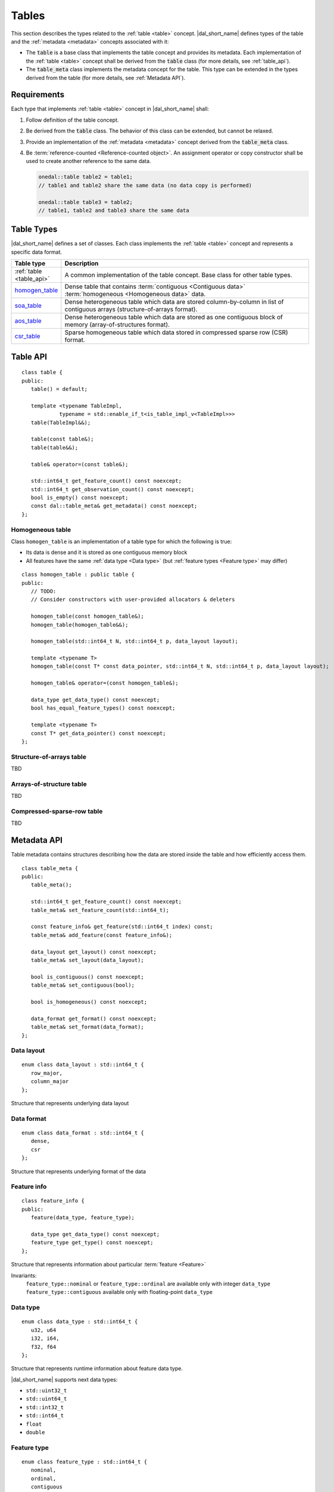 .. highlight:: cpp

.. _tables:

======
Tables
======

This section describes the types related to the :ref:`table <table>` concept.
|dal_short_name| defines types of the table and the :ref:`metadata <metadata>`
concepts associated with it:

- The :code:`table` is a base class that implements the table concept and
  provides its metadata. Each implementation of the :ref:`table <table>` concept
  shall be derived from the :code:`table` class (for more details, see
  :ref:`table_api`).

- The :code:`table_meta` class implements the metadata concept for the
  table. This type can be extended in the types derived from the table (for more
  details, see :ref:`Metadata API`).


------------
Requirements
------------

Each type that implements :ref:`table <table>` concept in |dal_short_name|
shall:

1. Follow definition of the table concept.

2. Be derived from the :code:`table` class. The behavior of this class can be
   extended, but cannot be relaxed.

3. Provide an implementation of the :ref:`metadata <metadata>` concept derived
   from the :code:`table_meta` class.

4. Be :term:`reference-counted <Reference-counted object>`. An assignment
   operator or copy constructor shall be used to create another reference to the
   same data.

   .. code-block:: cpp

      onedal::table table2 = table1;
      // table1 and table2 share the same data (no data copy is performed)

      onedal::table table3 = table2;
      // table1, table2 and table3 share the same data


-----------
Table Types
-----------

|dal_short_name| defines a set of classes. Each class implements the :ref:`table
<table>` concept and represents a specific data format.

.. list-table::
   :header-rows: 1
   :widths: 10 70

   * - Table type
     - Description

   * - :ref:`table <table_api>`
     - A common implementation of the table concept. Base class for
       other table types.

   * - homogen_table_
     - Dense table that contains :term:`contiguous <Contiguous data>`
       :term:`homogeneous <Homogeneous data>` data.

   * - soa_table_
     - Dense heterogeneous table which data are stored column-by-column in list
       of contiguous arrays (structure-of-arrays format).

   * - aos_table_
     - Dense heterogeneous table which data are stored as one contiguous block
       of memory (array-of-structures format).

   * - csr_table_
     - Sparse homogeneous table which data stored in compressed sparse row (CSR)
       format.

.. _table_api:

---------
Table API
---------
::

   class table {
   public:
      table() = default;

      template <typename TableImpl,
               typename = std::enable_if_t<is_table_impl_v<TableImpl>>>
      table(TableImpl&&);

      table(const table&);
      table(table&&);

      table& operator=(const table&);

      std::int64_t get_feature_count() const noexcept;
      std::int64_t get_observation_count() const noexcept;
      bool is_empty() const noexcept;
      const dal::table_meta& get_metadata() const noexcept;
   };

.. namespace:: onedal
.. class:: table

   .. function:: table()

      Creates an empty table with no data and ``table_meta`` constructed by default

   .. function:: table(TableImpl&&)

      Creates a table object using the entity passed as a parameter

      :tparam TableImpl: The class that contains the table's implementation

      Invariants
         | contract ``is_table_impl`` is satisfied

   .. function:: table(const table&)

      Creates new reference object on the table data

   .. function:: table(table&&)

      Moves one table object into another

   .. function:: table& operator=(const table&)

      Sets the current object reference to point to another one

   .. member:: std::int64_t feature_count = 0

      The number of :term:`features <Feature>` :math:`p` in the table.

      Getter
         | ``std::int64_t get_feature_count() const noexcept``

      Invariants
         | ``feature_count >= 0``

   .. member:: std::int64_t observation_count = 0

      The number of :term:`observations <Observation>` :math:`N` in the table.

      Getter
         | ``std::int64_t get_observation_count() const noexcept``

      Invariants
         | ``observation_count >= 0``

   .. member:: bool is_empty = true

      If ``feature_count`` or ``observation_count`` are zero, the
      table is empty.

      Getter
         | ``bool is_empty() const noexcept``

   .. member:: table_meta metadata = table_meta()

      The object that represents data structure inside the table

      Getter
         | ``const dal::table_meta& get_metadata() const noexcept``

      Invariants
         | ``is_empty = false``

.. _homogen_table:

Homogeneous table
-----------------
Class ``homogen_table`` is an implementation of a table type
for which the following is true:

- Its data is dense and it is stored as one contiguous memory block
- All features have the same :ref:`data type <Data type>`
  (but :ref:`feature types <Feature type>` may differ)

::

   class homogen_table : public table {
   public:
      // TODO:
      // Consider constructors with user-provided allocators & deleters

      homogen_table(const homogen_table&);
      homogen_table(homogen_table&&);

      homogen_table(std::int64_t N, std::int64_t p, data_layout layout);

      template <typename T>
      homogen_table(const T* const data_pointer, std::int64_t N, std::int64_t p, data_layout layout);

      homogen_table& operator=(const homogen_table&);

      data_type get_data_type() const noexcept;
      bool has_equal_feature_types() const noexcept;

      template <typename T>
      const T* get_data_pointer() const noexcept;
   };

.. namespace:: onedal
.. class:: homogen_table

   .. function:: homogen_table(const homogen_table&)

      Creates new reference object on the table data

   .. function:: homogen_table(homogen_table&&)

      Moves current reference object into another one

   .. function:: homogen_table(std::int64_t N, std::int64_t p, data_layout layout)

      Creates a homogeneous table of shape :math:`N \times p` with
      default |dal_short_name| allocator

   .. function:: homogen_table(const T* const data_pointer, std::int64_t N, std::int64_t p, data_layout layout)

      :tparam T: The type of pointer to the data

      Creates a homogeneous table of shape :math:`N \times p` with
      the user-defined data. Uses the provided pointer to access data (no copy is performed).

   .. function:: homogen_table& operator=(const homogen_table&)

      Sets the current object reference to point to another

   .. member:: onedal::data_type data_type

      The type of underlying data

      Getter
         | ``data_type get_data_type() const noexcept``

   .. member:: bool feature_types_equal

      Flag that indicates whether or not the `feature_type` fields
      of `metadata` are all equal

      Getter
         | ``bool has_equal_feature_types() const noexcept``

   .. member:: const T* data_pointer

      :tparam T: The type of pointer to the data

      The pointer to underlying data

      Getter
         | ``const T* get_data_pointer() const noexcept``

.. _soa_table:

Structure-of-arrays table
-------------------------
TBD

.. _aos_table:

Arrays-of-structure table
-------------------------
TBD

.. _csr_table:

Compressed-sparse-row table
---------------------------
TBD

.. _Metadata API:

------------
Metadata API
------------
Table metadata contains structures describing how the data
are stored inside the table and how efficiently access them.

::

   class table_meta {
   public:
      table_meta();

      std::int64_t get_feature_count() const noexcept;
      table_meta& set_feature_count(std::int64_t);

      const feature_info& get_feature(std::int64_t index) const;
      table_meta& add_feature(const feature_info&);

      data_layout get_layout() const noexcept;
      table_meta& set_layout(data_layout);

      bool is_contiguous() const noexcept;
      table_meta& set_contiguous(bool);

      bool is_homogeneous() const noexcept;

      data_format get_format() const noexcept;
      table_meta& set_format(data_format);
   };

.. namespace:: onedal
.. class:: table_meta

   .. member:: std::int64_t feature_count = 0

      The number of :term:`features <Feature>` :math:`p` in the table.

      Getter & Setter
         | ``std::int64_t get_feature_count() const noexcept``
         | ``table_meta& set_feature_count(std::int64_t)``

      Invariants
         | ``feature_count >= 0``

   .. member:: feature_info feature

      Information about a particular :term:`feature <Feature>` in the table

      Getter & Setter
         | ``const feature_info& get_feature(std::int64_t index) const``
         | ``table_meta& add_feature(const feature_info&)``

   .. member:: data_layout layout = data_layout::row_major

      Flag that indicates whether the data is in a row-major or column-major format.

      Getter & Setter
         | ``data_layout get_layout() const noexcept``
         | ``table_meta& set_layout(data_layout)``

   .. member:: bool is_contiguous = true

      Flag that indicates whether the data is stored in contiguous blocks of memory by
      the axis of ``layout``.
      For example, if ``is_contiguous == true`` and ``data_layout`` is ``row_major``,
      the data is stored contiguously in each row.

      Getter & Setter
         | ``bool is_contiguous() const noexcept``
         | ``table_meta& set_contiguous(bool)``

   .. function:: bool is_homogeneous() const noexcept

      Returns true if all features have the same ``data_type``

   .. member:: data_format format = data_format::dense

      Description of the format used for data representation inside the table

      Getter & Setter
         | ``data_format get_format() const noexcept``
         | ``table_meta& set_format(data_format)``

.. _Data layout API:

Data layout
-----------
::

   enum class data_layout : std::int64_t {
      row_major,
      column_major
   };

.. namespace:: onedal
.. class:: data_layout

   Structure that represents underlying data layout

.. _Data format API:

Data format
-----------
::

   enum class data_format : std::int64_t {
      dense,
      csr
   };

.. namespace:: onedal
.. class:: data_format

   Structure that represents underlying format of the data

Feature info
------------
::

   class feature_info {
   public:
      feature(data_type, feature_type);

      data_type get_data_type() const noexcept;
      feature_type get_type() const noexcept;
   };

.. namespace:: onedal
.. class:: feature_info

   Structure that represents information about particular :term:`feature <Feature>`

   Invariants:
      | ``feature_type::nominal`` or ``feature_type::ordinal``
        are available only with integer ``data_type``
      | ``feature_type::contiguous`` available only with floating-point ``data_type``

.. _Data type:

Data type
---------
::

   enum class data_type : std::int64_t {
      u32, u64
      i32, i64,
      f32, f64
   };

.. namespace:: onedal
.. class:: data_type

   Structure that represents runtime information about feature data type.

   |dal_short_name| supports next data types:

   - ``std::uint32_t``
   - ``std::uint64_t``
   - ``std::int32_t``
   - ``std::int64_t``
   - ``float``
   - ``double``

.. _Feature type:

Feature type
------------
::

   enum class feature_type : std::int64_t {
      nominal,
      ordinal,
      contiguous
   };

.. namespace:: onedal
.. class:: feature_type

   Structure that represents runtime information about feature logical type.

   feature_type::nominal
      Discrete feature type, non-ordered

   feature_type::ordinal
      Discrete feature type, ordered

   feature_type::contiguous
      Contiguous feature type
